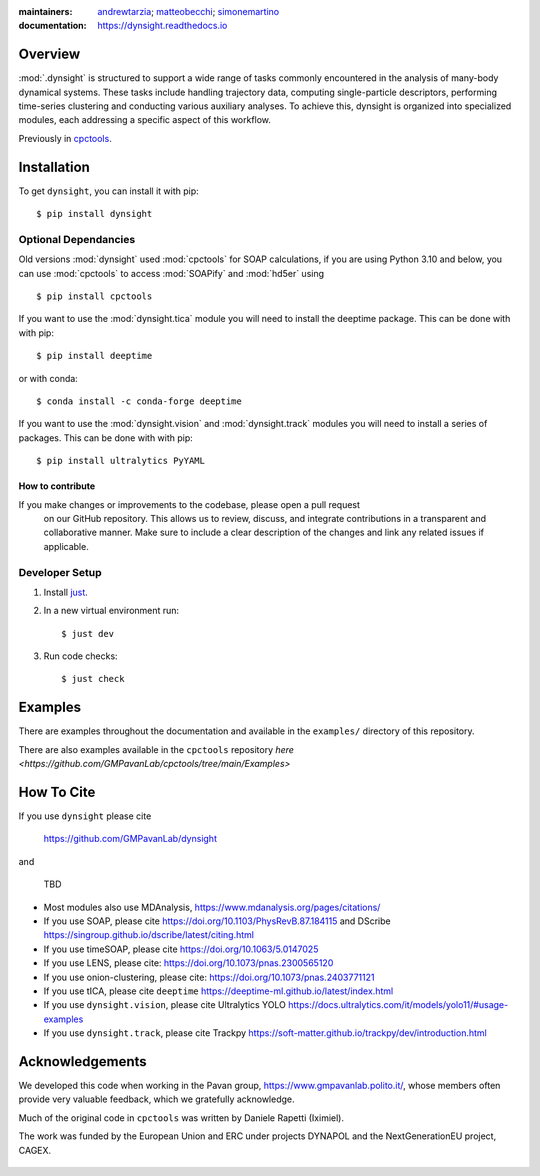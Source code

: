 :maintainers:
    `andrewtarzia <https://github.com/andrewtarzia/>`_;
    `matteobecchi <https://github.com/matteobecchi/>`_;
    `simonemartino <https://github.com/SimoneMartino98/>`_
:documentation: https://dynsight.readthedocs.io

Overview
========

:mod:`.dynsight` is structured to support a wide range of tasks commonly
encountered in the analysis of many-body dynamical systems. These tasks
include handling trajectory data, computing single-particle descriptors,
performing time-series clustering and conducting various auxiliary analyses.
To achieve this, dynsight is organized into specialized modules, each
addressing a specific aspect of this workflow.

Previously in `cpctools`_.

.. _`cpctools`: https://github.com/GMPavanLab/cpctools

Installation
============

To get ``dynsight``, you can install it with pip::

    $ pip install dynsight

Optional Dependancies
.....................

Old versions :mod:`dynsight` used :mod:`cpctools` for SOAP calculations, if
you are using Python 3.10 and below, you can use :mod:`cpctools` to access
:mod:`SOAPify` and :mod:`hd5er` using ::

  $ pip install cpctools

If you want to use the :mod:`dynsight.tica` module you will need to install the
deeptime package. This can be done with with pip::

  $ pip install deeptime

or with conda::

  $ conda install -c conda-forge deeptime

If you want to use the :mod:`dynsight.vision` and :mod:`dynsight.track` modules
you will need to install a series of packages. This can be done with with pip::

  $ pip install ultralytics PyYAML


How to contribute
-----------------

If you make changes or improvements to the codebase, please open a pull request
 on our GitHub repository. This allows us to review, discuss, and integrate
 contributions in a transparent and collaborative manner. Make sure to include
 a clear description of the changes and link any related issues if applicable.


Developer Setup
...............

#. Install `just`_.
#. In a new virtual environment run::

    $ just dev

#. Run code checks::

    $ just check

.. _`just`: https://github.com/casey/just

Examples
========

There are examples throughout the documentation and available in
the ``examples/`` directory of this repository.

There are also examples available in the ``cpctools`` repository
`here <https://github.com/GMPavanLab/cpctools/tree/main/Examples>`

How To Cite
===========

If you use ``dynsight`` please cite

    https://github.com/GMPavanLab/dynsight

and

    TBD

* Most modules also use MDAnalysis, https://www.mdanalysis.org/pages/citations/
* If you use SOAP, please cite https://doi.org/10.1103/PhysRevB.87.184115 and DScribe https://singroup.github.io/dscribe/latest/citing.html
* If you use timeSOAP, please cite https://doi.org/10.1063/5.0147025
* If you use LENS, please cite: https://doi.org/10.1073/pnas.2300565120
* If you use onion-clustering, please cite: https://doi.org/10.1073/pnas.2403771121
* If you use tICA, please cite ``deeptime`` https://deeptime-ml.github.io/latest/index.html
* If you use ``dynsight.vision``, please cite Ultralytics YOLO https://docs.ultralytics.com/it/models/yolo11/#usage-examples
* If you use ``dynsight.track``, please cite Trackpy https://soft-matter.github.io/trackpy/dev/introduction.html


Acknowledgements
================

We developed this code when working in the Pavan group,
https://www.gmpavanlab.polito.it/, whose members often provide very valuable
feedback, which we gratefully acknowledge.

Much of the original code in ``cpctools`` was written by Daniele Rapetti (Iximiel).

The work was funded by the European Union and ERC under projects DYNAPOL and the
NextGenerationEU project, CAGEX.

.. figure:: docs/source/_static/EU_image.png
